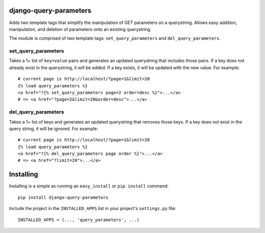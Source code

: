 django-query-parameters
=======================

Adds two template tags that simplify the manipulation of GET parameters on a querystring. Allows easy addition, manipulation, and deletion of parameters onto an existing querystring.

The module is comprised of two template tags: ``set_query_parameters`` and ``del_query_parameters``. 

set_query_parameters
--------------------

Takes a 1+ list of ``key=value`` pairs and generates an updated querystring that includes those pairs. If a key does not already exist in the querystring, it will be added. If a key exists, it will be updated with the new value. For example::

    # current page is http://localhost/?page=1&limit=20
    {% load query_parameters %}
    <a href="?{% set_query_parameters page=2 order=desc %}">...</a> 
    # => <a href="?page=2&limit=20&order=desc">...</a>

del_query_parameters
--------------------

Takes a 1+ list of keys and generates an updated querystring that removes those keys. If a key does not exist in the query string, it will be ignored. For example::

    # current page is http://localhost/?page=1&limit=20
    {% load query_parameters %}
    <a href="?{% del_query_parameters page order %}">...</a> 
    # => <a href="?limit=20">...</a>



Installing
==========

Installing is a simple as running an ``easy_install`` or ``pip install`` command::

    pip install django-query-parameters

Include the project in the ``INSTALLED_APPS`` list in your project's ``settings.py`` file::

    INSTALLED_APPS = (..., 'query_parameters', ...)


